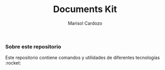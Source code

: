#+Title: Documents Kit
#+Author: Marisol Cardozo

*** Sobre este repositorio

Este repositorio contiene comandos y utilidades de diferentes tecnologías :rocket:
